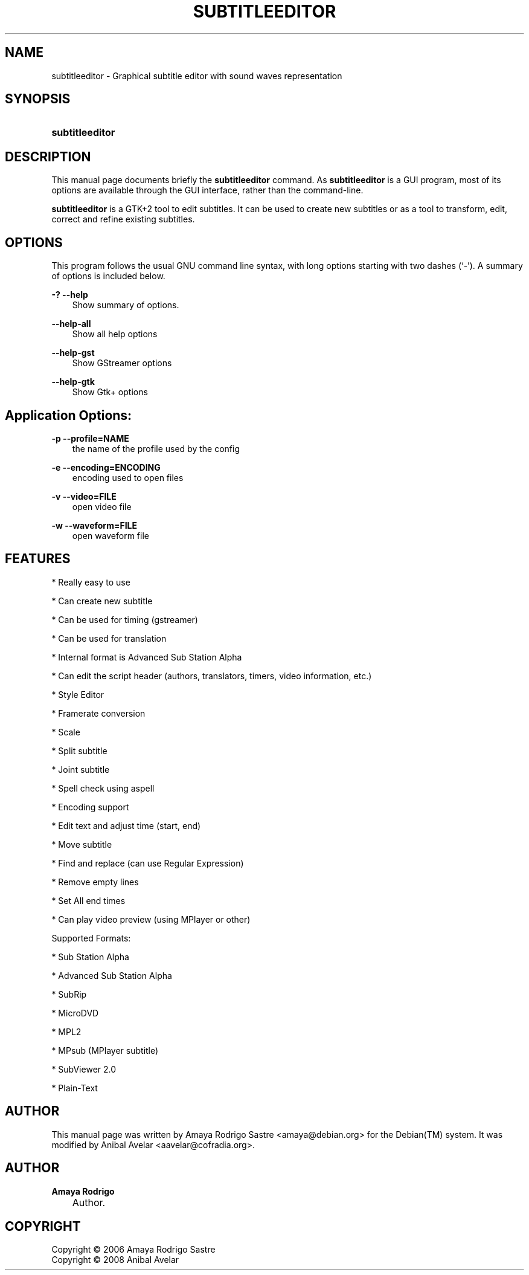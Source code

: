 .TH "SUBTITLEEDITOR" "1" "October 29, 2006" "" ""
.\" disable hyphenation
.nh
.\" disable justification (adjust text to left margin only)
.ad l
.SH "NAME"
subtitleeditor \- Graphical subtitle editor with sound waves representation
.SH "SYNOPSIS"
.HP 15
\fBsubtitleeditor\fR
.SH "DESCRIPTION"
.PP
This manual page documents briefly the
\fBsubtitleeditor\fR
command. As
\fBsubtitleeditor\fR
is a GUI program, most of its options are available through the GUI interface, rather than the command\-line.
.PP
\fBsubtitleeditor\fR
is a GTK+2 tool to edit subtitles. It can be used to create new subtitles or as a tool to transform, edit, correct and refine existing subtitles.
.SH "OPTIONS"
.PP
This program follows the usual
GNU
command line syntax, with long options starting with two dashes (`\-'). A summary of options is included below.
.PP
\fB\-?\fR \fB\-\-help\fR
.RS 3n
Show summary of options.
.RE
.PP
\fB\-\-help\-all\fR
.RS 3n
Show all help options
.RE
.PP
\fB\-\-help\-gst\fR
.RS 3n
Show GStreamer options
.RE
.PP
\fB\-\-help\-gtk\fR
.RS 3n
Show Gtk+ options
.RE
.SH "Application Options:"
.PP
\fB\-p \-\-profile\=NAME\fR
.RS 3n
the name of the profile used by the config
.RE
.PP
\fB\-e \-\-encoding\=ENCODING\fR
.RS 3n
encoding used to open files
.RE
.PP
\fB\-v \-\-video\=FILE\fR
.RS 3n
open video file
.RE
.PP
\fB\-w \-\-waveform\=FILE\fR
.RS 3n
open waveform file
.RE
.SH "FEATURES"
.PP
* Really easy to use
.PP
* Can create new subtitle
.PP
* Can be used for timing (gstreamer)
.PP
* Can be used for translation
.PP
* Internal format is Advanced Sub Station Alpha
.PP
* Can edit the script header (authors, translators, timers, video information, etc.)
.PP
* Style Editor
.PP
* Framerate conversion
.PP
* Scale
.PP
* Split subtitle
.PP
* Joint subtitle
.PP
* Spell check using aspell
.PP
* Encoding support
.PP
* Edit text and adjust time (start, end)
.PP
* Move subtitle
.PP
* Find and replace (can use Regular Expression)
.PP
* Remove empty lines
.PP
* Set All end times
.PP
* Can play video preview (using MPlayer or other)
.PP
Supported Formats:
.PP
* Sub Station Alpha
.PP
* Advanced Sub Station Alpha
.PP
* SubRip
.PP
* MicroDVD
.PP
* MPL2
.PP
* MPsub (MPlayer subtitle)
.PP
* SubViewer 2.0
.PP
* Plain\-Text
.SH "AUTHOR"
.PP
This manual page was written by Amaya Rodrigo Sastre
<amaya@debian.org> for the Debian(TM) system. It was modified by Anibal Avelar <aavelar@cofradia.org>.
.SH "AUTHOR"
.PP
\fBAmaya Rodrigo\fR
.sp -1n
.IP "" 3n
Author.
.SH "COPYRIGHT"
Copyright \(co 2006 Amaya Rodrigo Sastre
.br
Copyright \(co 2008 Anibal Avelar
.br

